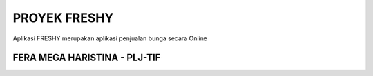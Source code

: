 ###################
PROYEK FRESHY
###################

Aplikasi FRESHY merupakan aplikasi penjualan bunga secara Online

*******************
FERA MEGA HARISTINA - PLJ-TIF
*******************